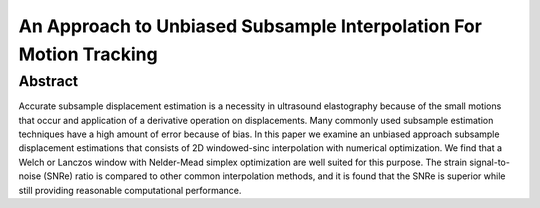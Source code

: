 ===================================================================
An Approach to Unbiased Subsample Interpolation For Motion Tracking
===================================================================

Abstract
========

Accurate subsample displacement estimation is a necessity in ultrasound
elastography because of the small motions that occur and application of a
derivative operation on displacements.  Many commonly used subsample estimation
techniques have a high amount of error because of bias.  In this paper we
examine an unbiased approach subsample displacement estimations that consists of
2D windowed-sinc interpolation with numerical optimization.  We find that a
Welch or Lanczos window with Nelder-Mead simplex optimization are well suited
for this purpose.  The strain signal-to-noise (SNRe) ratio is compared to other
common interpolation methods, and it is found that the SNRe is superior while
still providing reasonable computational performance.
